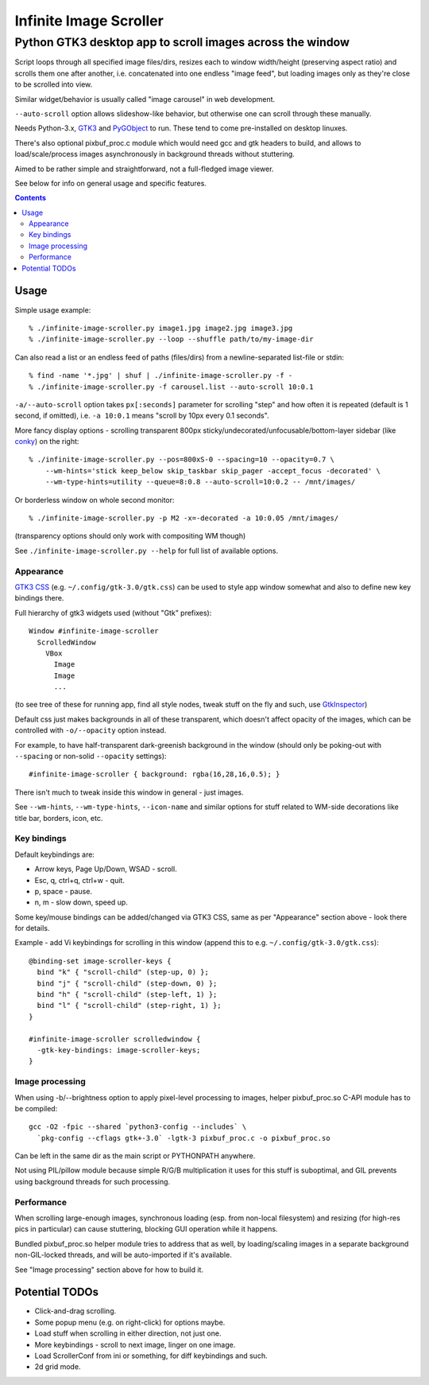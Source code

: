 =======================
Infinite Image Scroller
=======================
-----------------------------------------------------------
 Python GTK3 desktop app to scroll images across the window
-----------------------------------------------------------

Script loops through all specified image files/dirs, resizes each to window
width/height (preserving aspect ratio) and scrolls them one after another,
i.e. concatenated into one endless "image feed", but loading images only as
they're close to be scrolled into view.

Similar widget/behavior is usually called "image carousel" in web development.

``--auto-scroll`` option allows slideshow-like behavior, but otherwise one can
scroll through these manually.

Needs Python-3.x, GTK3_ and PyGObject_ to run.
These tend to come pre-installed on desktop linuxes.

There's also optional pixbuf_proc.c module which would need gcc and gtk headers
to build, and allows to load/scale/process images asynchronously in background
threads without stuttering.

Aimed to be rather simple and straightforward, not a full-fledged image viewer.

See below for info on general usage and specific features.

.. _GTK3: https://www.gtk.org/
.. _PyGObject: https://pygobject.readthedocs.io/

.. contents::
  :backlinks: none



Usage
-----

Simple usage example::

  % ./infinite-image-scroller.py image1.jpg image2.jpg image3.jpg
  % ./infinite-image-scroller.py --loop --shuffle path/to/my-image-dir

Can also read a list or an endless feed of paths (files/dirs) from a
newline-separated list-file or stdin::

  % find -name '*.jpg' | shuf | ./infinite-image-scroller.py -f -
  % ./infinite-image-scroller.py -f carousel.list --auto-scroll 10:0.1

``-a/--auto-scroll`` option takes ``px[:seconds]`` parameter for scrolling
"step" and how often it is repeated (default is 1 second, if omitted), i.e.
``-a 10:0.1`` means "scroll by 10px every 0.1 seconds".

More fancy display options - scrolling transparent 800px
sticky/undecorated/unfocusable/bottom-layer sidebar (like conky_)
on the right::

  % ./infinite-image-scroller.py --pos=800xS-0 --spacing=10 --opacity=0.7 \
      --wm-hints='stick keep_below skip_taskbar skip_pager -accept_focus -decorated' \
      --wm-type-hints=utility --queue=8:0.8 --auto-scroll=10:0.2 -- /mnt/images/

Or borderless window on whole second monitor::

  % ./infinite-image-scroller.py -p M2 -x=-decorated -a 10:0.05 /mnt/images/

(transparency options should only work with compositing WM though)

See ``./infinite-image-scroller.py --help`` for full list of available options.

.. _conky: https://en.wikipedia.org/wiki/Conky_(software)


Appearance
``````````

`GTK3 CSS`_ (e.g. ``~/.config/gtk-3.0/gtk.css``) can be used to style app window
somewhat and also to define new key bindings there.

Full hierarchy of gtk3 widgets used (without "Gtk" prefixes)::

  Window #infinite-image-scroller
    ScrolledWindow
      VBox
        Image
        Image
        ...

(to see tree of these for running app, find all style nodes, tweak stuff on the
fly and such, use GtkInspector_)

Default css just makes backgrounds in all of these transparent, which doesn't affect
opacity of the images, which can be controlled with ``-o/--opacity`` option instead.

For example, to have half-transparent dark-greenish background in the window
(should only be poking-out with ``--spacing`` or non-solid ``--opacity`` settings)::

  #infinite-image-scroller { background: rgba(16,28,16,0.5); }

There isn't much to tweak inside this window in general - just images.

See ``--wm-hints``, ``--wm-type-hints``, ``--icon-name`` and similar options for
stuff related to WM-side decorations like title bar, borders, icon, etc.

.. _GTK3 CSS: https://developer.gnome.org/gtk3/stable/theming.html
.. _GtkInspector: https://wiki.gnome.org/Projects/GTK%2B/Inspector


Key bindings
````````````

Default keybindings are:

- Arrow keys, Page Up/Down, WSAD - scroll.
- Esc, q, ctrl+q, ctrl+w - quit.
- p, space - pause.
- n, m - slow down, speed up.

Some key/mouse bindings can be added/changed via GTK3 CSS,
same as per "Appearance" section above - look there for details.

Example - add Vi keybindings for scrolling in this window
(append this to e.g. ``~/.config/gtk-3.0/gtk.css``)::

  @binding-set image-scroller-keys {
    bind "k" { "scroll-child" (step-up, 0) };
    bind "j" { "scroll-child" (step-down, 0) };
    bind "h" { "scroll-child" (step-left, 1) };
    bind "l" { "scroll-child" (step-right, 1) };
  }

  #infinite-image-scroller scrolledwindow {
    -gtk-key-bindings: image-scroller-keys;
  }


Image processing
````````````````

When using -b/--brightness option to apply pixel-level processing to images,
helper pixbuf_proc.so C-API module has to be compiled::

  gcc -O2 -fpic --shared `python3-config --includes` \
    `pkg-config --cflags gtk+-3.0` -lgtk-3 pixbuf_proc.c -o pixbuf_proc.so

Can be left in the same dir as the main script or PYTHONPATH anywhere.

Not using PIL/pillow module because simple R/G/B multiplication it uses for this
stuff is suboptimal, and GIL prevents using background threads for such processing.


Performance
```````````

When scrolling large-enough images, synchronous loading (esp. from non-local
filesystem) and resizing (for high-res pics in particular) can cause
stuttering, blocking GUI operation while it happens.

Bundled pixbuf_proc.so helper module tries to address that as well,
by loading/scaling images in a separate background non-GIL-locked threads,
and will be auto-imported if it's available.

See "Image processing" section above for how to build it.



Potential TODOs
---------------

- Click-and-drag scrolling.

- Some popup menu (e.g. on right-click) for options maybe.

- Load stuff when scrolling in either direction, not just one.

- More keybindings - scroll to next image, linger on one image.

- Load ScrollerConf from ini or something, for diff keybindings and such.

- 2d grid mode.
